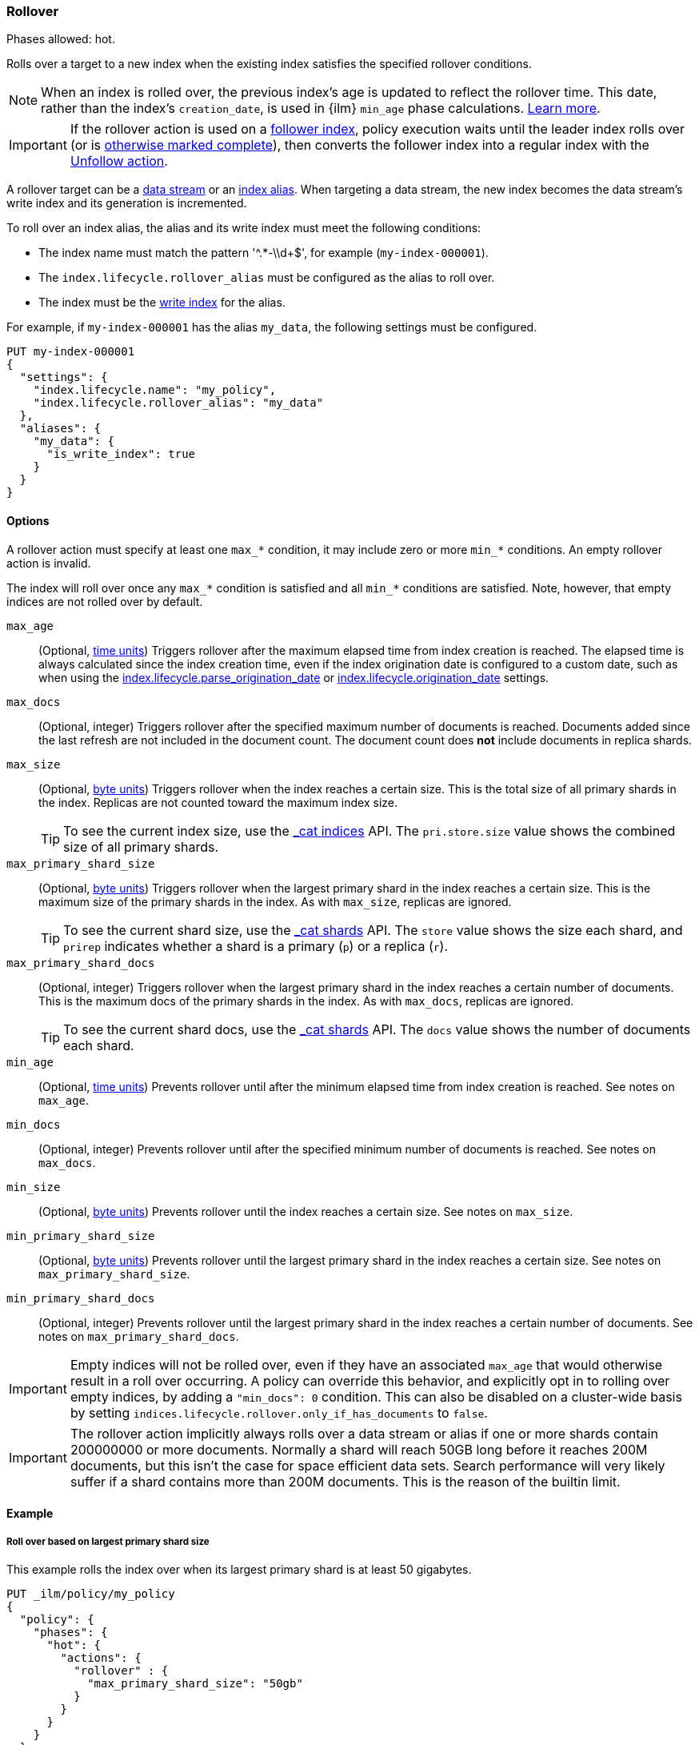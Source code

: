 [role="xpack"]
[[ilm-rollover]]
=== Rollover

Phases allowed: hot.

Rolls over a target to a new index when the existing index satisfies
the specified rollover conditions.

[NOTE]
====
When an index is rolled over, the previous index's age is updated to reflect the rollover time. 
This date, rather than the index's `creation_date`, is used in {ilm} 
`min_age` phase calculations. <<min-age-calculation,Learn more>>.
====

IMPORTANT: If the rollover action is used on a <<ccr-put-follow,follower index>>,
policy execution waits until the leader index rolls over (or is
<<skipping-rollover, otherwise marked complete>>),
then converts the follower index into a regular index with the
<<ilm-unfollow, Unfollow action>>.

A rollover target can be a <<data-streams, data stream>> or an <<aliases,index
alias>>. When targeting a data stream, the new index becomes the data stream's
write index and its generation is incremented.

To roll over an index alias, the alias and its write index must meet the
following conditions:

* The index name must match the pattern '^.*-\\d+$', for example (`my-index-000001`).
* The `index.lifecycle.rollover_alias` must be configured as the alias to roll over.
* The index must be the <<write-index,write index>> for the alias.

For example, if `my-index-000001` has the alias `my_data`,
the following settings must be configured.

[source,console]
--------------------------------------------------
PUT my-index-000001
{
  "settings": {
    "index.lifecycle.name": "my_policy",
    "index.lifecycle.rollover_alias": "my_data"
  },
  "aliases": {
    "my_data": {
      "is_write_index": true
    }
  }
}
--------------------------------------------------

[[ilm-rollover-options]]
==== Options

A rollover action must specify at least one `max_*` condition, it may include zero
or more `min_*` conditions. An empty rollover action is invalid.

The index will roll over once any `max_*` condition is satisfied and all
`min_*` conditions are satisfied. Note, however, that empty indices are not rolled
over by default.

// tag::rollover-conditions[]
`max_age`::
(Optional,  <<time-units, time units>>)
Triggers rollover after the maximum elapsed time from index creation is reached.
The elapsed time is always calculated since the index creation time, even if the
index origination date is configured to a custom date, such as when using the
<<index-lifecycle-parse-origination-date, index.lifecycle.parse_origination_date>> or
<<index-lifecycle-origination-date, index.lifecycle.origination_date>> settings.

`max_docs`::
(Optional, integer)
Triggers rollover after the specified maximum number of documents is reached.
Documents added since the last refresh are not included in the document count.
The document count does *not* include documents in replica shards.

`max_size`::
(Optional, <<byte-units, byte units>>)
Triggers rollover when the index reaches a certain size.
This is the total size of all primary shards in the index.
Replicas are not counted toward the maximum index size.
+
TIP: To see the current index size, use the <<cat-indices, _cat indices>> API.
The `pri.store.size` value shows the combined size of all primary shards.

`max_primary_shard_size`::
(Optional, <<byte-units, byte units>>)
Triggers rollover when the largest primary shard in the index reaches a certain size.
This is the maximum size of the primary shards in the index. As with `max_size`,
replicas are ignored.
+
TIP: To see the current shard size, use the <<cat-shards, _cat shards>> API.
The `store` value shows the size each shard, and `prirep` indicates whether a
shard is a primary (`p`) or a replica (`r`).

`max_primary_shard_docs`::
(Optional, integer)
Triggers rollover when the largest primary shard in the index reaches a certain number of documents.
This is the maximum docs of the primary shards in the index. As with `max_docs`,
replicas are ignored.
+
TIP: To see the current shard docs, use the <<cat-shards, _cat shards>> API.
The `docs` value shows the number of documents each shard.

`min_age`::
(Optional,  <<time-units, time units>>)
Prevents rollover until after the minimum elapsed time from index creation is reached.
See notes on `max_age`.

`min_docs`::
(Optional, integer)
Prevents rollover until after the specified minimum number of documents is reached.
See notes on `max_docs`.

`min_size`::
(Optional, <<byte-units, byte units>>)
Prevents rollover until the index reaches a certain size.
See notes on `max_size`.

`min_primary_shard_size`::
(Optional, <<byte-units, byte units>>)
Prevents rollover until the largest primary shard in the index reaches a certain size.
See notes on `max_primary_shard_size`.

`min_primary_shard_docs`::
(Optional, integer)
Prevents rollover until the largest primary shard in the index reaches a certain number of documents.
See notes on `max_primary_shard_docs`.

// end::rollover-conditions[]

IMPORTANT: Empty indices will not be rolled over, even if they have an associated `max_age` that
would otherwise result in a roll over occurring. A policy can override this behavior, and explicitly
opt in to rolling over empty indices, by adding a `"min_docs": 0` condition. This can also be
disabled on a cluster-wide basis by setting `indices.lifecycle.rollover.only_if_has_documents` to
`false`.

IMPORTANT: The rollover action implicitly always rolls over a data stream or alias if one or more shards contain
200000000 or more documents. Normally a shard will reach 50GB long before it reaches 200M documents,
but this isn't the case for space efficient data sets. Search performance will very likely suffer
if a shard contains more than 200M documents. This is the reason of the builtin limit.

[[ilm-rollover-ex]]
==== Example

[[ilm-rollover-primar-shardsize-ex]]
===== Roll over based on largest primary shard size

This example rolls the index over when its largest primary shard is at least 50 gigabytes.

[source,console]
--------------------------------------------------
PUT _ilm/policy/my_policy
{
  "policy": {
    "phases": {
      "hot": {
        "actions": {
          "rollover" : {
            "max_primary_shard_size": "50gb"
          }
        }
      }
    }
  }
}
--------------------------------------------------

[[ilm-rollover-size-ex]]
===== Roll over based on index size

This example rolls the index over when it is at least 100 gigabytes.

[source,console]
--------------------------------------------------
PUT _ilm/policy/my_policy
{
  "policy": {
    "phases": {
      "hot": {
        "actions": {
          "rollover" : {
            "max_size": "100gb"
          }
        }
      }
    }
  }
}
--------------------------------------------------

[ilm-rollover-documents-ex]]
===== Roll over based on document count

This example rolls the index over when it contains at least one hundred million documents.

[source,console]
--------------------------------------------------
PUT _ilm/policy/my_policy
{
  "policy": {
    "phases": {
      "hot": {
        "actions": {
          "rollover" : {
            "max_docs": 100000000
          }
        }
      }
    }
  }
}
--------------------------------------------------

[ilm-rollover-documents-ex]]
===== Roll over based on document count of the largest primary shard

This example rolls the index over when it contains at least ten million documents of the largest primary shard.

[source,console]
--------------------------------------------------
PUT _ilm/policy/my_policy
{
  "policy": {
    "phases": {
      "hot": {
        "actions": {
          "rollover" : {
            "max_primary_shard_docs": 10000000
          }
        }
      }
    }
  }
}
--------------------------------------------------

[ilm-rollover-age-ex]]
===== Roll over based on index age

This example rolls the index over if it was created at least 7 days ago.

[source,console]
--------------------------------------------------
PUT _ilm/policy/my_policy
{
  "policy": {
    "phases": {
      "hot": {
        "actions": {
          "rollover" : {
            "max_age": "7d"
          }
        }
      }
    }
  }
}
--------------------------------------------------

[ilm-rollover-conditions-ex]]
===== Roll over using multiple conditions

When you specify multiple rollover conditions,
the index is rolled over when _any_ of the `max_*` and _all_ of the `min_*` conditions are met.
This example rolls the index over if it is at least 7 days old or at least 100 gigabytes,
but only as long as the index contains at least 1000 documents.

[source,console]
--------------------------------------------------
PUT _ilm/policy/my_policy
{
  "policy": {
    "phases": {
      "hot": {
        "actions": {
          "rollover" : {
            "max_age": "7d",
            "max_size": "100gb",
            "min_docs": 1000
          }
        }
      }
    }
  }
}
--------------------------------------------------

[ilm-rollover-conditions-ex]]
===== Roll over while maintaining shard sizes

This example rolls the index over when the primary shard size is at most 50gb,
or when the index is at least 30 days old, but only as long as a primary shard is at least 1gb.
For low-volume indices, this prevents the creation of many small shards.

[source,console]
--------------------------------------------------
PUT _ilm/policy/my_policy
{
  "policy": {
    "phases": {
      "hot": {
        "actions": {
          "rollover" : {
            "max_primary_shard_size": "50gb",
            "max_age": "30d",
            "min_primary_shard_size": "1gb"
          }
        }
      }
    }
  }
}
--------------------------------------------------

[ilm-rollover-block-ex]]
===== Rollover condition blocks phase transition

The rollover action only completes if one of its conditions is met.
This means that any subsequent phases are blocked until rollover succeeds.

For example, the following policy deletes the index one day after it rolls over.
It does not delete the index one day after it was created.

[source,console]
--------------------------------------------------
PUT /_ilm/policy/rollover_policy
{
  "policy": {
    "phases": {
      "hot": {
        "actions": {
          "rollover": {
            "max_size": "50gb"
          }
        }
      },
      "delete": {
        "min_age": "1d",
        "actions": {
          "delete": {}
        }
      }
    }
  }
}
--------------------------------------------------
